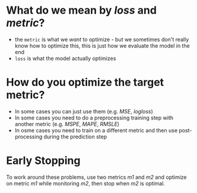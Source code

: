 #+BEGIN_COMMENT
.. title: General Approaches to Metrics Optimization
.. slug: general-approaches-to-metrics-optimization
.. date: 2018-09-22 16:04:35 UTC-07:00
.. tags: notes metrics
.. category: notes
.. link: 
.. description: Notes on metrics optimization.
.. type: text
#+END_COMMENT

* What do we mean by /loss/ and /metric/?
  - the =metric= is what we /want/ to optimize - but we sometimes don't really know how to optimize this, this is just how we evaluate the model in the end
  - =loss= is what the model actually optimizes
* How do you optimize the target metric?
  - In some cases you can just use them (e.g. /MSE/, /logloss/)
  - In some cases you need to do a preprocessing training step with another metric
    (e.g. /MSPE/, /MAPE/, /RMSLE/)
  - In osme cases you need to train on a different metric and then use post-processing during the prediction step
* Early Stopping
  To work around these problems, use two metrics /m1/ and /m2/ and optimize on metric /m1/ while monitoring /m2/, then stop when /m2/ is optimal.
